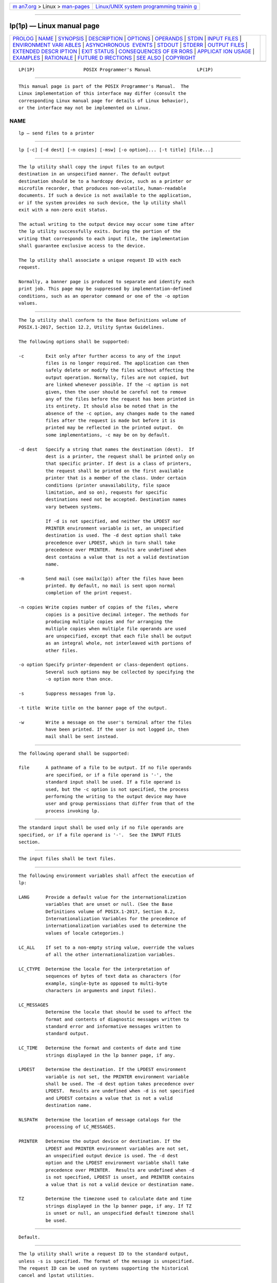 .. container:: page-top

.. container:: nav-bar

   +----------------------------------+----------------------------------+
   | `m                               | `Linux/UNIX system programming   |
   | an7.org <../../../index.html>`__ | trainin                          |
   | > Linux >                        | g <http://man7.org/training/>`__ |
   | `man-pages <../index.html>`__    |                                  |
   +----------------------------------+----------------------------------+

--------------

lp(1p) — Linux manual page
==========================

+-----------------------------------+-----------------------------------+
| `PROLOG <#PROLOG>`__ \|           |                                   |
| `NAME <#NAME>`__ \|               |                                   |
| `SYNOPSIS <#SYNOPSIS>`__ \|       |                                   |
| `DESCRIPTION <#DESCRIPTION>`__ \| |                                   |
| `OPTIONS <#OPTIONS>`__ \|         |                                   |
| `OPERANDS <#OPERANDS>`__ \|       |                                   |
| `STDIN <#STDIN>`__ \|             |                                   |
| `INPUT FILES <#INPUT_FILES>`__ \| |                                   |
| `ENVIRONMENT VARI                 |                                   |
| ABLES <#ENVIRONMENT_VARIABLES>`__ |                                   |
| \|                                |                                   |
| `ASYNCHRONOUS                     |                                   |
|  EVENTS <#ASYNCHRONOUS_EVENTS>`__ |                                   |
| \| `STDOUT <#STDOUT>`__ \|        |                                   |
| `STDERR <#STDERR>`__ \|           |                                   |
| `OUTPUT FILES <#OUTPUT_FILES>`__  |                                   |
| \|                                |                                   |
| `EXTENDED DESCR                   |                                   |
| IPTION <#EXTENDED_DESCRIPTION>`__ |                                   |
| \| `EXIT STATUS <#EXIT_STATUS>`__ |                                   |
| \|                                |                                   |
| `CONSEQUENCES OF ER               |                                   |
| RORS <#CONSEQUENCES_OF_ERRORS>`__ |                                   |
| \|                                |                                   |
| `APPLICAT                         |                                   |
| ION USAGE <#APPLICATION_USAGE>`__ |                                   |
| \| `EXAMPLES <#EXAMPLES>`__ \|    |                                   |
| `RATIONALE <#RATIONALE>`__ \|     |                                   |
| `FUTURE D                         |                                   |
| IRECTIONS <#FUTURE_DIRECTIONS>`__ |                                   |
| \| `SEE ALSO <#SEE_ALSO>`__ \|    |                                   |
| `COPYRIGHT <#COPYRIGHT>`__        |                                   |
+-----------------------------------+-----------------------------------+
| .. container:: man-search-box     |                                   |
+-----------------------------------+-----------------------------------+

::

   LP(1P)                  POSIX Programmer's Manual                 LP(1P)


-----------------------------------------------------

::

          This manual page is part of the POSIX Programmer's Manual.  The
          Linux implementation of this interface may differ (consult the
          corresponding Linux manual page for details of Linux behavior),
          or the interface may not be implemented on Linux.

NAME
-------------------------------------------------

::

          lp — send files to a printer


---------------------------------------------------------

::

          lp [-c] [-d dest] [-n copies] [-msw] [-o option]... [-t title] [file...]


---------------------------------------------------------------

::

          The lp utility shall copy the input files to an output
          destination in an unspecified manner. The default output
          destination should be to a hardcopy device, such as a printer or
          microfilm recorder, that produces non-volatile, human-readable
          documents. If such a device is not available to the application,
          or if the system provides no such device, the lp utility shall
          exit with a non-zero exit status.

          The actual writing to the output device may occur some time after
          the lp utility successfully exits. During the portion of the
          writing that corresponds to each input file, the implementation
          shall guarantee exclusive access to the device.

          The lp utility shall associate a unique request ID with each
          request.

          Normally, a banner page is produced to separate and identify each
          print job. This page may be suppressed by implementation-defined
          conditions, such as an operator command or one of the -o option
          values.


-------------------------------------------------------

::

          The lp utility shall conform to the Base Definitions volume of
          POSIX.1‐2017, Section 12.2, Utility Syntax Guidelines.

          The following options shall be supported:

          -c        Exit only after further access to any of the input
                    files is no longer required. The application can then
                    safely delete or modify the files without affecting the
                    output operation. Normally, files are not copied, but
                    are linked whenever possible. If the -c option is not
                    given, then the user should be careful not to remove
                    any of the files before the request has been printed in
                    its entirety. It should also be noted that in the
                    absence of the -c option, any changes made to the named
                    files after the request is made but before it is
                    printed may be reflected in the printed output.  On
                    some implementations, -c may be on by default.

          -d dest   Specify a string that names the destination (dest).  If
                    dest is a printer, the request shall be printed only on
                    that specific printer. If dest is a class of printers,
                    the request shall be printed on the first available
                    printer that is a member of the class. Under certain
                    conditions (printer unavailability, file space
                    limitation, and so on), requests for specific
                    destinations need not be accepted. Destination names
                    vary between systems.

                    If -d is not specified, and neither the LPDEST nor
                    PRINTER environment variable is set, an unspecified
                    destination is used. The -d dest option shall take
                    precedence over LPDEST, which in turn shall take
                    precedence over PRINTER.  Results are undefined when
                    dest contains a value that is not a valid destination
                    name.

          -m        Send mail (see mailx(1p)) after the files have been
                    printed. By default, no mail is sent upon normal
                    completion of the print request.

          -n copies Write copies number of copies of the files, where
                    copies is a positive decimal integer. The methods for
                    producing multiple copies and for arranging the
                    multiple copies when multiple file operands are used
                    are unspecified, except that each file shall be output
                    as an integral whole, not interleaved with portions of
                    other files.

          -o option Specify printer-dependent or class-dependent options.
                    Several such options may be collected by specifying the
                    -o option more than once.

          -s        Suppress messages from lp.

          -t title  Write title on the banner page of the output.

          -w        Write a message on the user's terminal after the files
                    have been printed. If the user is not logged in, then
                    mail shall be sent instead.


---------------------------------------------------------

::

          The following operand shall be supported:

          file      A pathname of a file to be output. If no file operands
                    are specified, or if a file operand is '-', the
                    standard input shall be used. If a file operand is
                    used, but the -c option is not specified, the process
                    performing the writing to the output device may have
                    user and group permissions that differ from that of the
                    process invoking lp.


---------------------------------------------------

::

          The standard input shall be used only if no file operands are
          specified, or if a file operand is '-'.  See the INPUT FILES
          section.


---------------------------------------------------------------

::

          The input files shall be text files.


-----------------------------------------------------------------------------------

::

          The following environment variables shall affect the execution of
          lp:

          LANG      Provide a default value for the internationalization
                    variables that are unset or null. (See the Base
                    Definitions volume of POSIX.1‐2017, Section 8.2,
                    Internationalization Variables for the precedence of
                    internationalization variables used to determine the
                    values of locale categories.)

          LC_ALL    If set to a non-empty string value, override the values
                    of all the other internationalization variables.

          LC_CTYPE  Determine the locale for the interpretation of
                    sequences of bytes of text data as characters (for
                    example, single-byte as opposed to multi-byte
                    characters in arguments and input files).

          LC_MESSAGES
                    Determine the locale that should be used to affect the
                    format and contents of diagnostic messages written to
                    standard error and informative messages written to
                    standard output.

          LC_TIME   Determine the format and contents of date and time
                    strings displayed in the lp banner page, if any.

          LPDEST    Determine the destination. If the LPDEST environment
                    variable is not set, the PRINTER environment variable
                    shall be used. The -d dest option takes precedence over
                    LPDEST.  Results are undefined when -d is not specified
                    and LPDEST contains a value that is not a valid
                    destination name.

          NLSPATH   Determine the location of message catalogs for the
                    processing of LC_MESSAGES.

          PRINTER   Determine the output device or destination. If the
                    LPDEST and PRINTER environment variables are not set,
                    an unspecified output device is used. The -d dest
                    option and the LPDEST environment variable shall take
                    precedence over PRINTER.  Results are undefined when -d
                    is not specified, LPDEST is unset, and PRINTER contains
                    a value that is not a valid device or destination name.

          TZ        Determine the timezone used to calculate date and time
                    strings displayed in the lp banner page, if any. If TZ
                    is unset or null, an unspecified default timezone shall
                    be used.


-------------------------------------------------------------------------------

::

          Default.


-----------------------------------------------------

::

          The lp utility shall write a request ID to the standard output,
          unless -s is specified. The format of the message is unspecified.
          The request ID can be used on systems supporting the historical
          cancel and lpstat utilities.


-----------------------------------------------------

::

          The standard error shall be used only for diagnostic messages.


-----------------------------------------------------------------

::

          None.


---------------------------------------------------------------------------------

::

          None.


---------------------------------------------------------------

::

          The following exit values shall be returned:

           0    All input files were processed successfully.

          >0    No output device was available, or an error occurred.


-------------------------------------------------------------------------------------

::

          Default.

          The following sections are informative.


---------------------------------------------------------------------------

::

          The pr and fold utilities can be used to achieve reasonable
          formatting for the implementation's default page size.

          A conforming application can use one of the file operands only
          with the -c option or if the file is publicly readable and
          guaranteed to be available at the time of printing. This is
          because POSIX.1‐2008 gives the implementation the freedom to
          queue up the request for printing at some later time by a
          different process that might not be able to access the file.


---------------------------------------------------------

::

           1. To print file file:

                  lp -c file

           2. To print multiple files with headers:

                  pr file1 file2 | lp


-----------------------------------------------------------

::

          The lp utility was designed to be a basic version of a utility
          that is already available in many historical implementations. The
          standard developers considered that it should be implementable
          simply as:

              cat "$@" > /dev/lp

          after appropriate processing of options, if that is how the
          implementation chose to do it and if exclusive access could be
          granted (so that two users did not write to the device
          simultaneously).  Although in the future the standard developers
          may add other options to this utility, it should always be able
          to execute with no options or operands and send the standard
          input to an unspecified output device.

          This volume of POSIX.1‐2017 makes no representations concerning
          the format of the printed output, except that it must be ``human-
          readable'' and ``non-volatile''.  Thus, writing by default to a
          disk or tape drive or a display terminal would not qualify. (Such
          destinations are not prohibited when -d dest, LPDEST, or PRINTER
          are used, however.)

          This volume of POSIX.1‐2017 is worded such that a ``print job''
          consisting of multiple input files, possibly in multiple copies,
          is guaranteed to print so that any one file is not intermixed
          with another, but there is no statement that all the files or
          copies have to print out together.

          The -c option may imply a spooling operation, but this is not
          required. The utility can be implemented to wait until the
          printer is ready and then wait until it is finished. Because of
          that, there is no attempt to define a queuing mechanism
          (priorities, classes of output, and so on).

          On some historical systems, the request ID reported on the STDOUT
          can be used to later cancel or find the status of a request using
          utilities not defined in this volume of POSIX.1‐2017.

          Although the historical System V lp and BSD lpr utilities have
          provided similar functionality, they used different names for the
          environment variable specifying the destination printer.  Since
          the name of the utility here is lp, LPDEST (used by the System V
          lp utility) was given precedence over PRINTER (used by the BSD
          lpr utility). Since environments of users frequently contain one
          or the other environment variable, the lp utility is required to
          recognize both. If this was not done, many applications would
          send output to unexpected output devices when users moved from
          system to system.

          Some have commented that lp has far too little functionality to
          make it worthwhile. Requests have proposed additional options or
          operands or both that added functionality. The requests included:

           *  Wording requiring the output to be ``hardcopy''

           *  A requirement for multiple printers

           *  Options for supporting various page-description languages

          Given that a compliant system is not required to even have a
          printer, placing further restrictions upon the behavior of the
          printer is not useful. Since hardcopy format is so application-
          dependent, it is difficult, if not impossible, to select a
          reasonable subset of functionality that should be required on all
          compliant systems.

          The term unspecified is used in this section in lieu of
          implementation-defined as most known implementations would not be
          able to make definitive statements in their conformance
          documents; the existence and usage of printers is very dependent
          on how the system administrator configures each individual
          system.

          Since the default destination, device type, queuing mechanisms,
          and acceptable forms of input are all unspecified, usage
          guidelines for what a conforming application can do are as
          follows:

           *  Use the command in a pipeline, or with -c, so that there are
              no permission problems and the files can be safely deleted or
              modified.

           *  Limit output to text files of reasonable line lengths and
              printable characters and include no device-specific
              formatting information, such as a page description language.
              The meaning of ``reasonable'' in this context can only be
              answered as a quality-of-implementation issue, but it should
              be apparent from historical usage patterns in the industry
              and the locale. The pr and fold utilities can be used to
              achieve reasonable formatting for the default page size of
              the implementation.

          Alternatively, the application can arrange its installation in
          such a way that it requires the system administrator or operator
          to provide the appropriate information on lp options and
          environment variable values.

          At a minimum, having this utility in this volume of POSIX.1‐2017
          tells the industry that conforming applications require a means
          to print output and provides at least a command name and LPDEST
          routing mechanism that can be used for discussions between
          vendors, application developers, and users. The use of ``should''
          in the DESCRIPTION of lp clearly shows the intent of the standard
          developers, even if they cannot mandate that all systems (such as
          laptops) have printers.

          This volume of POSIX.1‐2017 does not specify what the ownership
          of the process performing the writing to the output device may
          be. If -c is not used, it is unspecified whether the process
          performing the writing to the output device has permission to
          read file if there are any restrictions in place on who may read
          file until after it is printed. Also, if -c is not used, the
          results of deleting file before it is printed are unspecified.


---------------------------------------------------------------------------

::

          None.


---------------------------------------------------------

::

          mailx(1p)

          The Base Definitions volume of POSIX.1‐2017, Chapter 8,
          Environment Variables, Section 12.2, Utility Syntax Guidelines


-----------------------------------------------------------

::

          Portions of this text are reprinted and reproduced in electronic
          form from IEEE Std 1003.1-2017, Standard for Information
          Technology -- Portable Operating System Interface (POSIX), The
          Open Group Base Specifications Issue 7, 2018 Edition, Copyright
          (C) 2018 by the Institute of Electrical and Electronics
          Engineers, Inc and The Open Group.  In the event of any
          discrepancy between this version and the original IEEE and The
          Open Group Standard, the original IEEE and The Open Group
          Standard is the referee document. The original Standard can be
          obtained online at http://www.opengroup.org/unix/online.html .

          Any typographical or formatting errors that appear in this page
          are most likely to have been introduced during the conversion of
          the source files to man page format. To report such errors, see
          https://www.kernel.org/doc/man-pages/reporting_bugs.html .

   IEEE/The Open Group               2017                            LP(1P)

--------------

Pages that refer to this page: `asa(1p) <../man1/asa.1p.html>`__, 
`logger(1p) <../man1/logger.1p.html>`__, 
`pr(1p) <../man1/pr.1p.html>`__

--------------

--------------

.. container:: footer

   +-----------------------+-----------------------+-----------------------+
   | HTML rendering        |                       | |Cover of TLPI|       |
   | created 2021-08-27 by |                       |                       |
   | `Michael              |                       |                       |
   | Ker                   |                       |                       |
   | risk <https://man7.or |                       |                       |
   | g/mtk/index.html>`__, |                       |                       |
   | author of `The Linux  |                       |                       |
   | Programming           |                       |                       |
   | Interface <https:     |                       |                       |
   | //man7.org/tlpi/>`__, |                       |                       |
   | maintainer of the     |                       |                       |
   | `Linux man-pages      |                       |                       |
   | project <             |                       |                       |
   | https://www.kernel.or |                       |                       |
   | g/doc/man-pages/>`__. |                       |                       |
   |                       |                       |                       |
   | For details of        |                       |                       |
   | in-depth **Linux/UNIX |                       |                       |
   | system programming    |                       |                       |
   | training courses**    |                       |                       |
   | that I teach, look    |                       |                       |
   | `here <https://ma     |                       |                       |
   | n7.org/training/>`__. |                       |                       |
   |                       |                       |                       |
   | Hosting by `jambit    |                       |                       |
   | GmbH                  |                       |                       |
   | <https://www.jambit.c |                       |                       |
   | om/index_en.html>`__. |                       |                       |
   +-----------------------+-----------------------+-----------------------+

--------------

.. container:: statcounter

   |Web Analytics Made Easy - StatCounter|

.. |Cover of TLPI| image:: https://man7.org/tlpi/cover/TLPI-front-cover-vsmall.png
   :target: https://man7.org/tlpi/
.. |Web Analytics Made Easy - StatCounter| image:: https://c.statcounter.com/7422636/0/9b6714ff/1/
   :class: statcounter
   :target: https://statcounter.com/
